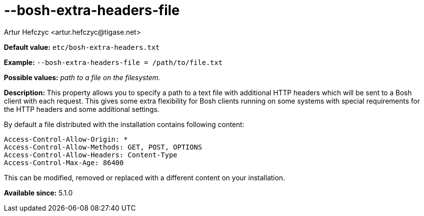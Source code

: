 [[boshExtraHeadersFile]]
--bosh-extra-headers-file
=========================
:author: Artur Hefczyc <artur.hefczyc@tigase.net>
:version: v2.0, June 2014: Reformatted for AsciiDoc.
:date: 2013-03-20 01:00
:revision: v2.1

:toc:
:numbered:
:website: http://tigase.net/

*Default value:* +etc/bosh-extra-headers.txt+

*Example:* +--bosh-extra-headers-file = /path/to/file.txt+

*Possible values:* 'path to a file on the filesystem.'

*Description:* This property allows you to specify a path to a text file with additional HTTP headers which will be sent to a Bosh client with each request. This gives some extra flexibility for Bosh clients running on some systems with special requirements for the HTTP headers and some additional settings.

By default a file distributed with the installation contains following content:

[source,bash]
------------------------------
Access-Control-Allow-Origin: *
Access-Control-Allow-Methods: GET, POST, OPTIONS
Access-Control-Allow-Headers: Content-Type
Access-Control-Max-Age: 86400
------------------------------

This can be modified, removed or replaced with a different content on your installation.

*Available since:* 5.1.0
